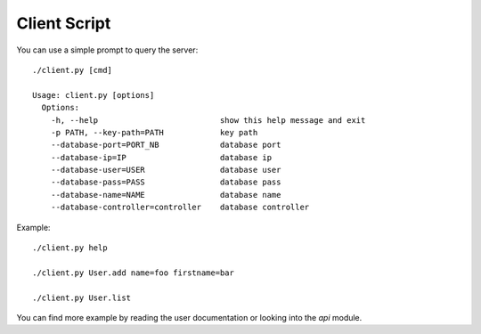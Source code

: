 Client Script
=============

You can use a simple prompt to query the server::

    ./client.py [cmd]

    Usage: client.py [options]
      Options:
        -h, --help                          show this help message and exit
        -p PATH, --key-path=PATH            key path
        --database-port=PORT_NB             database port
        --database-ip=IP                    database ip
        --database-user=USER                database user
        --database-pass=PASS                database pass
        --database-name=NAME                database name
        --database-controller=controller    database controller

Example::

    ./client.py help

    ./client.py User.add name=foo firstname=bar

    ./client.py User.list

You can find more example by reading the user documentation or looking into the `api` module.
